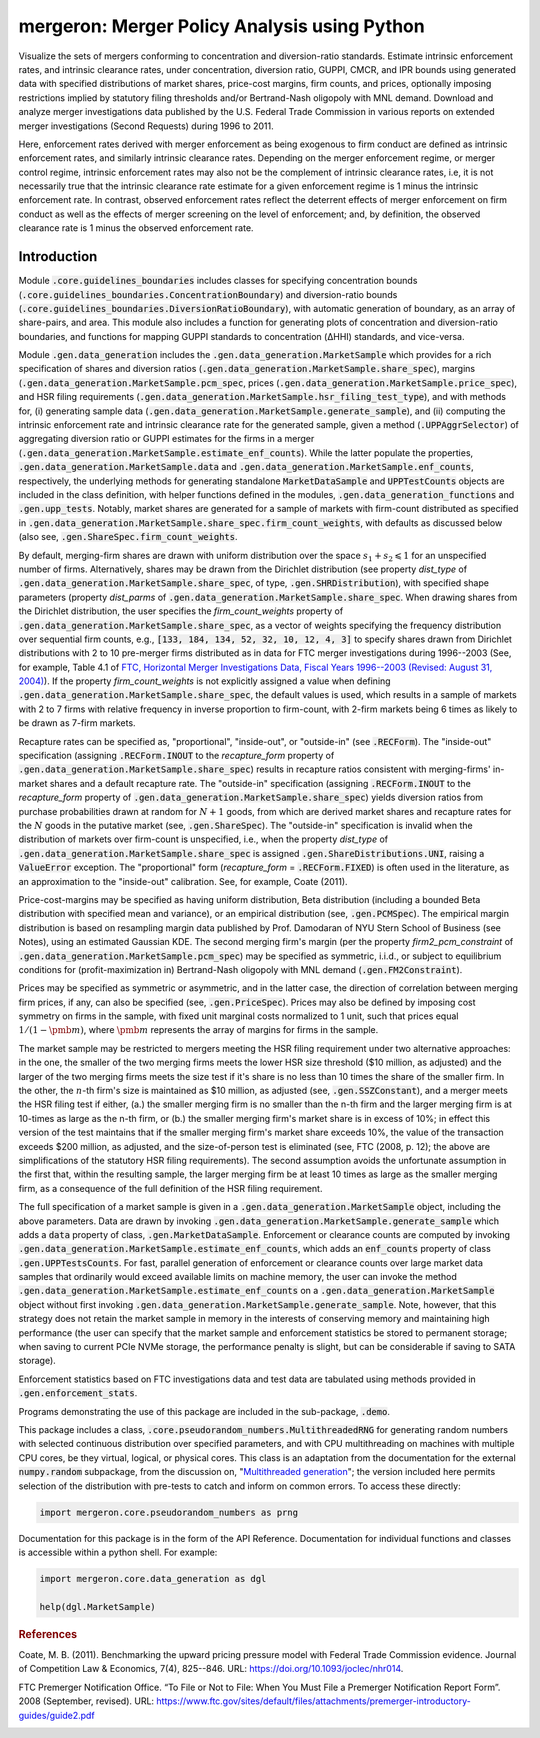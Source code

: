 mergeron: Merger Policy Analysis using Python
=============================================

Visualize the sets of mergers conforming to concentration and diversion-ratio standards. Estimate intrinsic enforcement rates, and intrinsic clearance rates, under concentration, diversion ratio, GUPPI, CMCR, and IPR bounds using generated data with specified distributions of market shares, price-cost margins, firm counts, and prices, optionally imposing restrictions implied by statutory filing thresholds and/or Bertrand-Nash oligopoly with MNL demand. Download and analyze merger investigations data published by the U.S. Federal Trade Commission in various reports on extended merger investigations (Second Requests) during 1996 to 2011.

Here, enforcement rates derived with merger enforcement as being exogenous to firm conduct are defined as intrinsic enforcement rates, and similarly intrinsic clearance rates. Depending on the merger enforcement regime, or merger control regime, intrinsic enforcement rates may also not be the complement of intrinsic clearance rates, i.e, it is not necessarily true that the intrinsic clearance rate estimate for a given enforcement regime is 1 minus the intrinsic enforcement rate. In contrast, observed enforcement rates reflect the deterrent effects of merger enforcement on firm conduct as well as the effects of merger screening on the level of enforcement; and, by definition, the observed clearance rate is 1 minus the observed enforcement rate.

Introduction
------------

Module :code:`.core.guidelines_boundaries` includes classes for specifying concentration bounds (:code:`.core.guidelines_boundaries.ConcentrationBoundary`) and diversion-ratio bounds (:code:`.core.guidelines_boundaries.DiversionRatioBoundary`), with automatic generation of boundary, as an array of share-pairs, and area. This module also includes a function for generating plots of concentration and diversion-ratio boundaries, and functions for mapping GUPPI standards to concentration (ΔHHI) standards, and vice-versa.

Module :code:`.gen.data_generation` includes the :code:`.gen.data_generation.MarketSample` which provides for a rich specification of shares and diversion ratios (:code:`.gen.data_generation.MarketSample.share_spec`), margins (:code:`.gen.data_generation.MarketSample.pcm_spec`, prices (:code:`.gen.data_generation.MarketSample.price_spec`), and HSR filing requirements (:code:`.gen.data_generation.MarketSample.hsr_filing_test_type`), and with methods for, (i) generating sample data (:code:`.gen.data_generation.MarketSample.generate_sample`), and (ii) computing the intrinsic enforcement rate and intrinsic clearance rate for the generated sample, given a method (:code:`.UPPAggrSelector`) of aggregating diversion ratio or GUPPI estimates for the firms in a merger (:code:`.gen.data_generation.MarketSample.estimate_enf_counts`). While the latter populate the properties, :code:`.gen.data_generation.MarketSample.data`
and :code:`.gen.data_generation.MarketSample.enf_counts`, respectively, the underlying methods for generating standalone :code:`MarketDataSample` and :code:`UPPTestCounts` objects are included in the class definition, with helper functions defined in the modules, :code:`.gen.data_generation_functions` and :code:`.gen.upp_tests`. Notably, market shares are generated for a sample of markets with firm-count distributed as specified in :code:`.gen.data_generation.MarketSample.share_spec.firm_count_weights`, with defaults as discussed below (also see, :code:`.gen.ShareSpec.firm_count_weights`.

By default, merging-firm shares are drawn with uniform distribution over the space :math:`s_1 + s_2 \leqslant 1` for an unspecified number of firms. Alternatively, shares may be drawn from the Dirichlet distribution (see property `dist_type` of :code:`.gen.data_generation.MarketSample.share_spec`, of type, :code:`.gen.SHRDistribution`), with specified shape parameters (property `dist_parms` of :code:`.gen.data_generation.MarketSample.share_spec`. When drawing shares from the Dirichlet distribution, the user specifies the `firm_count_weights` property of :code:`.gen.data_generation.MarketSample.share_spec`, as a vector of weights specifying the frequency distribution over sequential firm counts, e.g., :code:`[133, 184, 134, 52, 32, 10, 12, 4, 3]` to specify shares drawn from Dirichlet distributions with 2 to 10 pre-merger firms distributed as in data for FTC merger investigations during 1996--2003 (See, for example, Table 4.1 of `FTC, Horizontal Merger Investigations Data, Fiscal Years 1996--2003 (Revised: August 31, 2004) <https://www.ftc.gov/sites/default/files/documents/reports/horizontal-merger-investigation-data-fiscal-years-1996-2003/040831horizmergersdata96-03.pdf>`_). If the property `firm_count_weights` is not explicitly assigned a value when defining :code:`.gen.data_generation.MarketSample.share_spec`, the default values is used, which results in a sample of markets with 2 to 7 firms with relative frequency in inverse proportion to firm-count, with 2-firm markets being 6 times as likely to be drawn as 7-firm markets.

Recapture rates can be specified as, "proportional", "inside-out", or "outside-in" (see :code:`.RECForm`). The "inside-out" specification (assigning :code:`.RECForm.INOUT` to the `recapture_form` property of :code:`.gen.data_generation.MarketSample.share_spec`) results in recapture ratios consistent with merging-firms' in-market shares and a default recapture rate. The "outside-in" specification (assigning :code:`.RECForm.INOUT` to the `recapture_form` property of :code:`.gen.data_generation.MarketSample.share_spec`) yields diversion ratios from purchase probabilities drawn at random for :math:`N+1` goods, from which are derived market shares and recapture rates for the :math:`N` goods in the putative market (see, :code:`.gen.ShareSpec`). The "outside-in" specification is invalid when the distribution of markets over firm-count is unspecified, i.e., when the property `dist_type` of :code:`.gen.data_generation.MarketSample.share_spec` is assigned :code:`.gen.ShareDistributions.UNI`, raising a :code:`ValueError` exception. The "proportional" form (`recapture_form` = :code:`.RECForm.FIXED`) is often used in the literature, as an approximation to the "inside-out" calibration. See, for example, Coate (2011).

Price-cost-margins may be specified as having uniform distribution, Beta distribution (including a bounded Beta distribution with specified mean and variance), or an empirical distribution (see, :code:`.gen.PCMSpec`). The empirical margin distribution is based on resampling margin data published by Prof. Damodaran of NYU Stern School of Business (see Notes), using an estimated Gaussian KDE. The second merging firm's margin (per the property `firm2_pcm_constraint` of :code:`.gen.data_generation.MarketSample.pcm_spec`) may be specified as symmetric, i.i.d., or subject to equilibrium conditions for (profit-maximization in) Bertrand-Nash oligopoly with MNL demand (:code:`.gen.FM2Constraint`).

Prices may be specified as symmetric or asymmetric, and in the latter case, the direction of correlation between merging firm prices, if any, can also be specified (see, :code:`.gen.PriceSpec`). Prices may also be defined by imposing cost symmetry on firms in the sample, with fixed unit marginal costs normalized to 1 unit, such that prices equal :math:`1 / (1 - \pmb{m})`, where :math:`\pmb{m}` represents the array of margins for firms in the sample.

The market sample may be restricted to mergers meeting the HSR filing requirement under two alternative approaches: in the one, the smaller of the two merging firms meets the lower HSR size threshold ($10 million, as adjusted) and the larger of the two merging firms meets the size test if it's share is no less than 10 times the share of the smaller firm. In the other, the :math:`n`-th firm's size is maintained as $10 million, as adjusted (see, :code:`.gen.SSZConstant`), and a merger meets the HSR filing test if either, (a.) the smaller merging firm is no smaller than the n-th firm and the larger merging firm is at 10-times as large as the n-th firm, or (b.) the smaller merging firm's market share is in excess of 10%; in effect this version of the test maintains that if the smaller merging firm's market share exceeds 10%, the value of the transaction exceeds $200 million, as adjusted, and the size-of-person test is eliminated (see, FTC (2008, p. 12); the above are simplifications of the statutory HSR filing requirements). The second assumption avoids the unfortunate assumption in the first that, within the resulting sample, the larger merging firm be at least 10 times as large as the smaller merging firm, as a consequence of the full definition of the HSR filing requirement.

The full specification of a market sample is given in a :code:`.gen.data_generation.MarketSample` object, including the above parameters. Data are drawn by invoking :code:`.gen.data_generation.MarketSample.generate_sample` which adds a :code:`data` property of class, :code:`.gen.MarketDataSample`. Enforcement or clearance counts are computed by invoking :code:`.gen.data_generation.MarketSample.estimate_enf_counts`, which adds an :code:`enf_counts` property of class :code:`.gen.UPPTestsCounts`. For fast, parallel generation of enforcement or clearance counts over large market data samples that ordinarily would exceed available limits on machine memory, the user can invoke the method :code:`.gen.data_generation.MarketSample.estimate_enf_counts` on a :code:`.gen.data_generation.MarketSample` object without first invoking :code:`.gen.data_generation.MarketSample.generate_sample`. Note, however, that this strategy does not retain the market sample in memory in the interests of conserving memory and maintaining high performance (the user can specify that the market sample and enforcement statistics be stored to permanent storage; when saving to current PCIe NVMe storage, the performance penalty is slight, but can be considerable if saving to SATA storage).

Enforcement statistics based on FTC investigations data and test data are tabulated using methods provided in :code:`.gen.enforcement_stats`.

Programs demonstrating the use of this package are included in the sub-package, :code:`.demo`.

This package includes  a class, :code:`.core.pseudorandom_numbers.MultithreadedRNG` for generating random numbers with selected continuous distribution over specified parameters, and with CPU multithreading on machines with multiple CPU cores, be they virtual, logical, or physical cores. This class is an adaptation from the documentation for the external :code:`numpy.random` subpackage, from the discussion on, "`Multithreaded generation <https://numpy.org/doc/stable/reference/random/multithreading.html>`_"; the version included here permits selection of the distribution with pre-tests to catch and inform on common errors. To access these directly:

.. code-block:: python

    import mergeron.core.pseudorandom_numbers as prng

Documentation for this package is in the form of the API Reference. Documentation for individual functions and classes is accessible within a python shell. For example:

.. code-block:: python

    import mergeron.core.data_generation as dgl

    help(dgl.MarketSample)

.. rubric:: References

.. _coate2011:

Coate, M. B. (2011). Benchmarking the upward pricing pressure model with Federal Trade
Commission evidence. Journal of Competition Law & Economics, 7(4), 825--846. URL: https://doi.org/10.1093/joclec/nhr014.

.. _ftc_premerger_guide2:

FTC Premerger Notification Office. “To File or Not to File: When You Must File a Premerger Notification Report Form”. 2008 (September, revised). URL: https://www.ftc.gov/sites/default/files/attachments/premerger-introductory-guides/guide2.pdf


.. image:: https://img.shields.io/endpoint?url=https://python-poetry.org/badge/v0.json
   :alt: Poetry
   :target: https://python-poetry.org/

.. image:: https://img.shields.io/endpoint?url=https://raw.githubusercontent.com/astral-sh/ruff/main/assets/badge/v2.json
   :alt: Ruff
   :target: https://github.com/astral-sh/ruff

.. image:: https://www.mypy-lang.org/static/mypy_badge.svg
   :alt: Checked with mypy
   :target: https://mypy-lang.org/

.. image:: https://img.shields.io/badge/License-MIT-yellow.svg
   :alt: License: MIT
   :target: https://opensource.org/licenses/MIT

